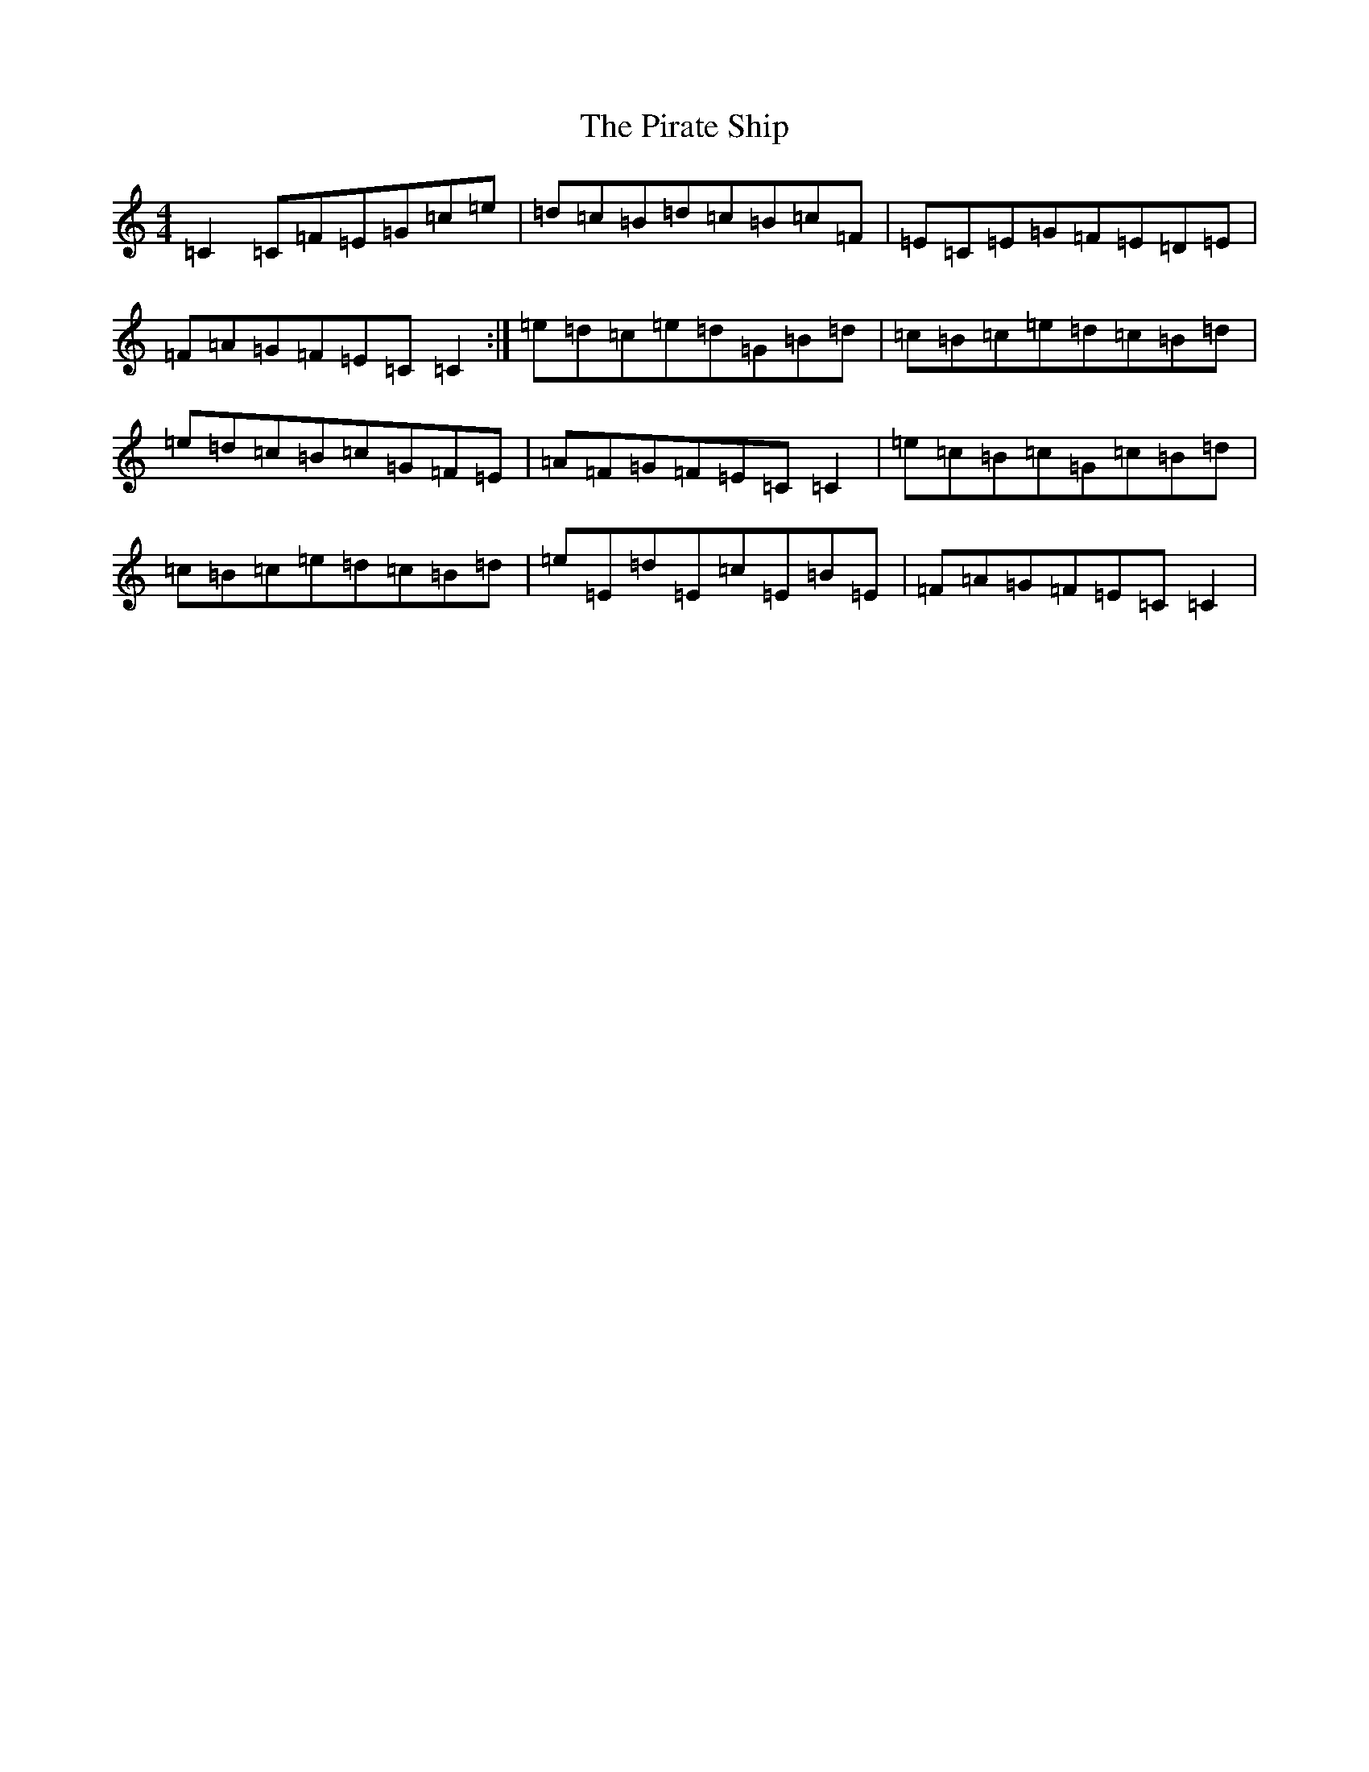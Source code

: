 X: 17125
T: Pirate Ship, The
S: https://thesession.org/tunes/895#setting895
R: reel
M:4/4
L:1/8
K: C Major
=C2=C=F=E=G=c=e|=d=c=B=d=c=B=c=F|=E=C=E=G=F=E=D=E|=F=A=G=F=E=C=C2:|=e=d=c=e=d=G=B=d|=c=B=c=e=d=c=B=d|=e=d=c=B=c=G=F=E|=A=F=G=F=E=C=C2|=e=c=B=c=G=c=B=d|=c=B=c=e=d=c=B=d|=e=E=d=E=c=E=B=E|=F=A=G=F=E=C=C2|